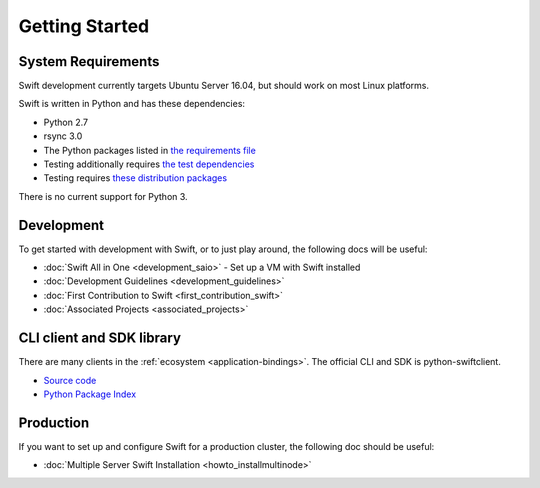 ===============
Getting Started
===============

-------------------
System Requirements
-------------------

Swift development currently targets Ubuntu Server 16.04, but should work on
most Linux platforms.

Swift is written in Python and has these dependencies:

* Python 2.7
* rsync 3.0
* The Python packages listed in `the requirements file <https://github.com/openstack/swift/blob/master/requirements.txt>`_
* Testing additionally requires `the test dependencies <https://github.com/openstack/swift/blob/master/test-requirements.txt>`_
* Testing requires `these distribution packages <https://github.com/openstack/swift/blob/master/bindep.txt>`_

There is no current support for Python 3.

-----------
Development
-----------

To get started with development with Swift, or to just play around, the
following docs will be useful:

* :doc:`Swift All in One <development_saio>` - Set up a VM with Swift installed
* :doc:`Development Guidelines <development_guidelines>`
* :doc:`First Contribution to Swift <first_contribution_swift>`
* :doc:`Associated Projects <associated_projects>`

--------------------------
CLI client and SDK library
--------------------------

There are many clients in the :ref:`ecosystem <application-bindings>`. The official CLI
and SDK is python-swiftclient.

* `Source code <https://github.com/openstack/python-swiftclient>`_
* `Python Package Index <https://pypi.python.org/pypi/python-swiftclient>`_

----------
Production
----------

If you want to set up and configure Swift for a production cluster, the
following doc should be useful:

* :doc:`Multiple Server Swift Installation <howto_installmultinode>`
